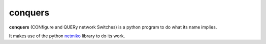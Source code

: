 conquers
=========

**conquers** (CONfigure and QUERy network Switches) is a python 
program to do what its name implies.

It makes use of the python `netmiko <https://github.com/ktbyers/netmiko>`_
library to do its work.

